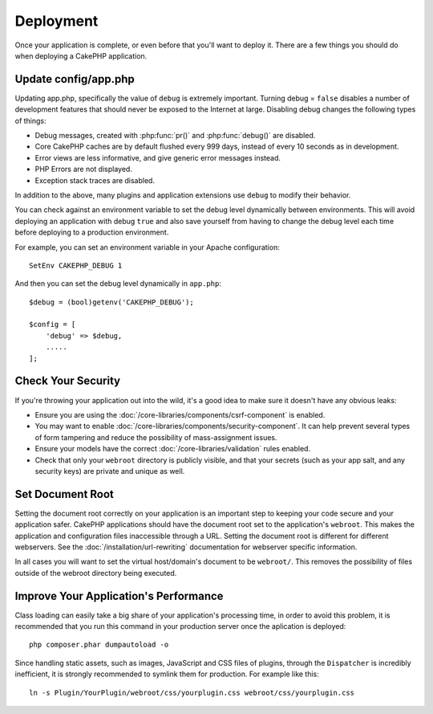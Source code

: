 Deployment
##########

Once your application is complete, or even before that you'll want to deploy it.
There are a few things you should do when deploying a CakePHP application.

Update config/app.php
=====================

Updating app.php, specifically the value of ``debug`` is extremely important.
Turning debug = ``false`` disables a number of development features that should never be
exposed to the Internet at large. Disabling debug changes the following types of
things:

* Debug messages, created with :php:func:`pr()` and :php:func:`debug()` are
  disabled.
* Core CakePHP caches are by default flushed every 999 days, instead of every
  10 seconds as in development.
* Error views are less informative, and give generic error messages instead.
* PHP Errors are not displayed.
* Exception stack traces are disabled.

In addition to the above, many plugins and application extensions use ``debug``
to modify their behavior.

You can check against an environment variable to set the debug level dynamically
between environments. This will avoid deploying an application with debug ``true`` and
also save yourself from having to change the debug level each time before deploying
to a production environment.

For example, you can set an environment variable in your Apache configuration::

    SetEnv CAKEPHP_DEBUG 1

And then you can set the debug level dynamically in ``app.php``::

    $debug = (bool)getenv('CAKEPHP_DEBUG');

    $config = [
        'debug' => $debug,
        .....
    ];

Check Your Security
===================

If you're throwing your application out into the wild, it's a good idea to make
sure it doesn't have any obvious leaks:

* Ensure you are using the :doc:`/core-libraries/components/csrf-component` is
  enabled.
* You may want to enable :doc:`/core-libraries/components/security-component`.
  It can help prevent several types of form tampering and reduce the possibility
  of mass-assignment issues.
* Ensure your models have the correct :doc:`/core-libraries/validation` rules 
  enabled.
* Check that only your ``webroot`` directory is publicly visible, and that your
  secrets (such as your app salt, and any security keys) are private and unique
  as well.

Set Document Root
=================

Setting the document root correctly on your application is an important step to
keeping your code secure and your application safer. CakePHP applications
should have the document root set to the application's ``webroot``. This
makes the application and configuration files inaccessible through a URL.
Setting the document root is different for different webservers. See the
:doc:`/installation/url-rewriting` documentation for webserver specific
information.

In all cases you will want to set the virtual host/domain's document to be
``webroot/``. This removes the possibility of files outside of the webroot
directory being executed.

.. _symlink-assets:

Improve Your Application's Performance
======================================

Class loading can easily take a big share of your application's processing time,
in order to avoid this problem, it is recommended that you run this command in
your production server once the aplication is deployed::

    php composer.phar dumpautoload -o

Since handling static assets, such as images, JavaScript and CSS files of
plugins, through the ``Dispatcher`` is incredibly inefficient, it is strongly
recommended to symlink them for production. For example like this::

    ln -s Plugin/YourPlugin/webroot/css/yourplugin.css webroot/css/yourplugin.css

.. meta::
    :title lang=en: Deployment
    :keywords lang=en: stack traces,application extensions,set document,installation documentation,development features,generic error,document root,func,debug,caches,error messages,configuration files,webroot,deployment,cakephp,applications
